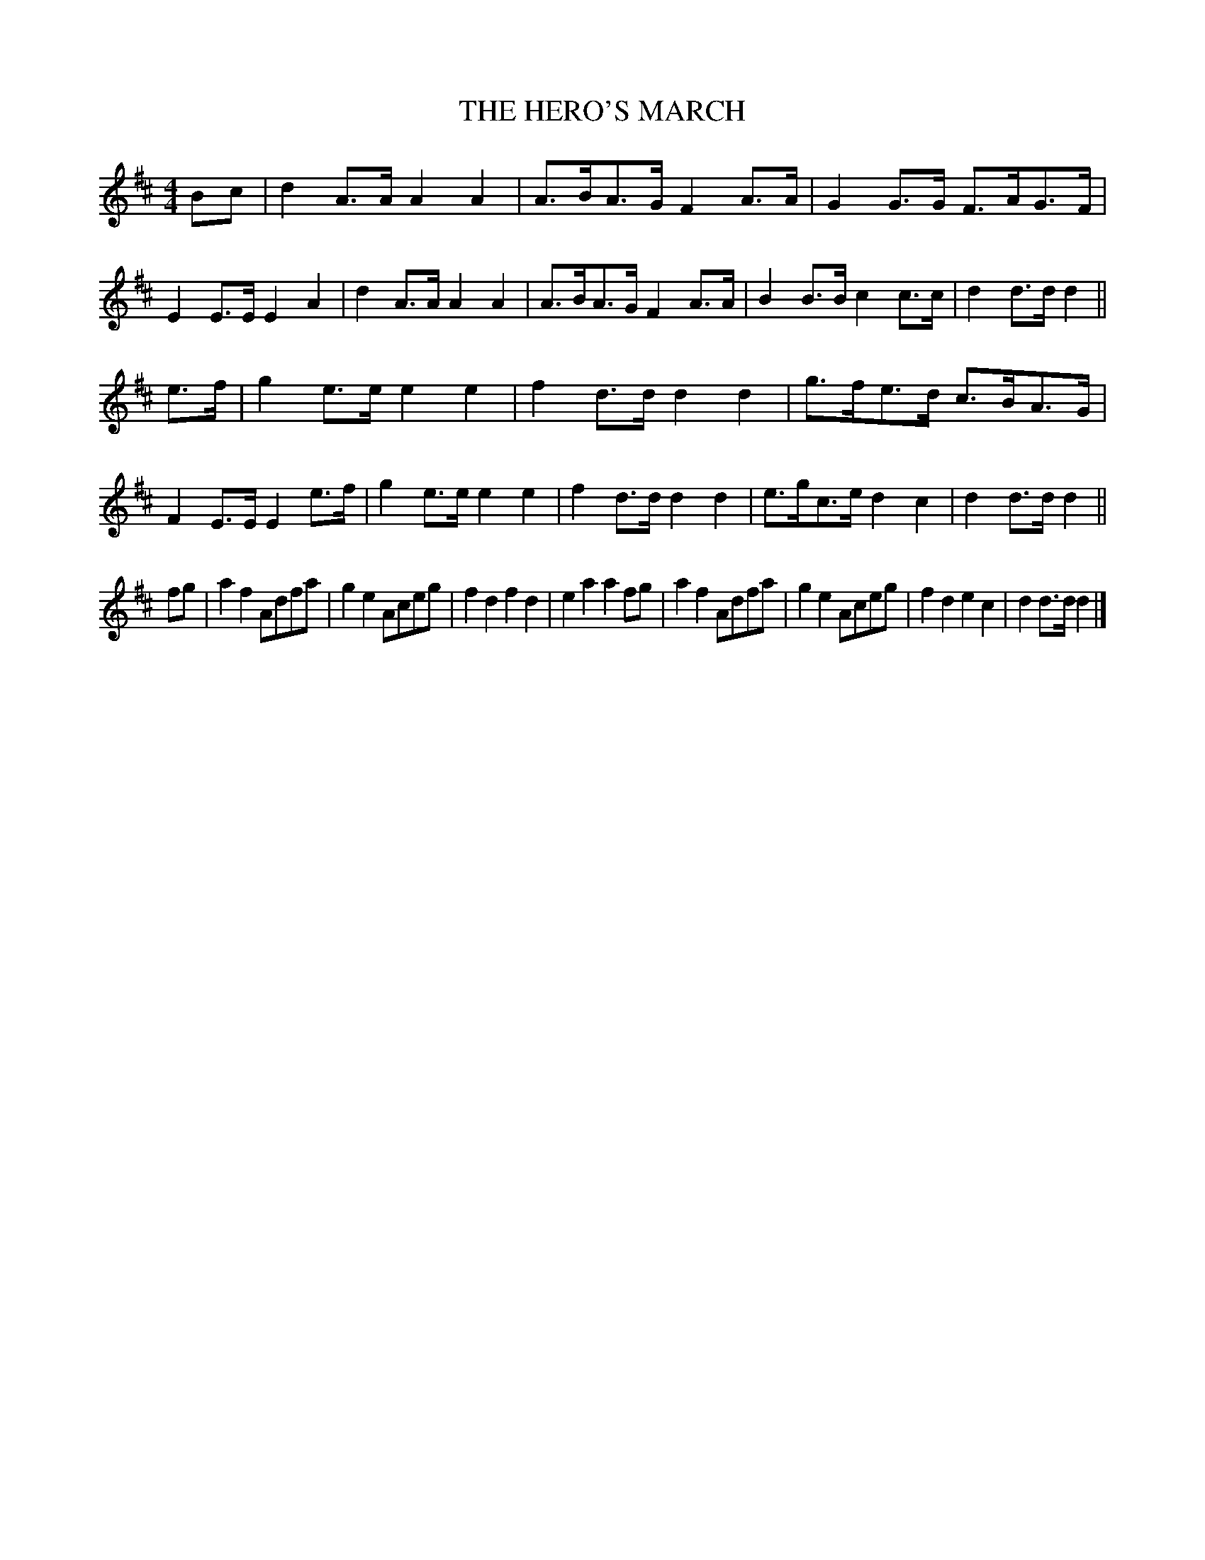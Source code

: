 X: 0912
T: THE HERO'S MARCH
B: Oliver Ditson "The Boston Collection of Instrumental Music" 1910 p.91 #2
F: http://conquest.imslp.info/files/imglnks/usimg/8/8f/IMSLP175643-PMLP309456-bostoncollection00bost_bw.pdf
%: 2012 John Chambers <jc:trillian.mit.edu>
M: 4/4
L: 1/8
K: D
Bc |\
d2A>A A2A2 | A>BA>G F2A>A | G2G>G F>AG>F | E2E>E E2A2 |\
d2A>A A2A2 | A>BA>G F2A>A | B2B>B c2c>c | d2d>d d2 ||
e>f |\
g2e>e e2e2 | f2d>d d2d2 | g>fe>d c>BA>G | F2E>E E2e>f |\
g2e>e e2e2 | f2d>d d2d2 | e>gc>e d2c2 | d2d>d d2 ||
fg |\
a2f2 Adfa | g2e2 Aceg | f2d2 f2d2 | e2a2 a2fg |\
a2f2 Adfa | g2e2 Aceg | f2d2 e2c2 | d2d>d d2 |]
